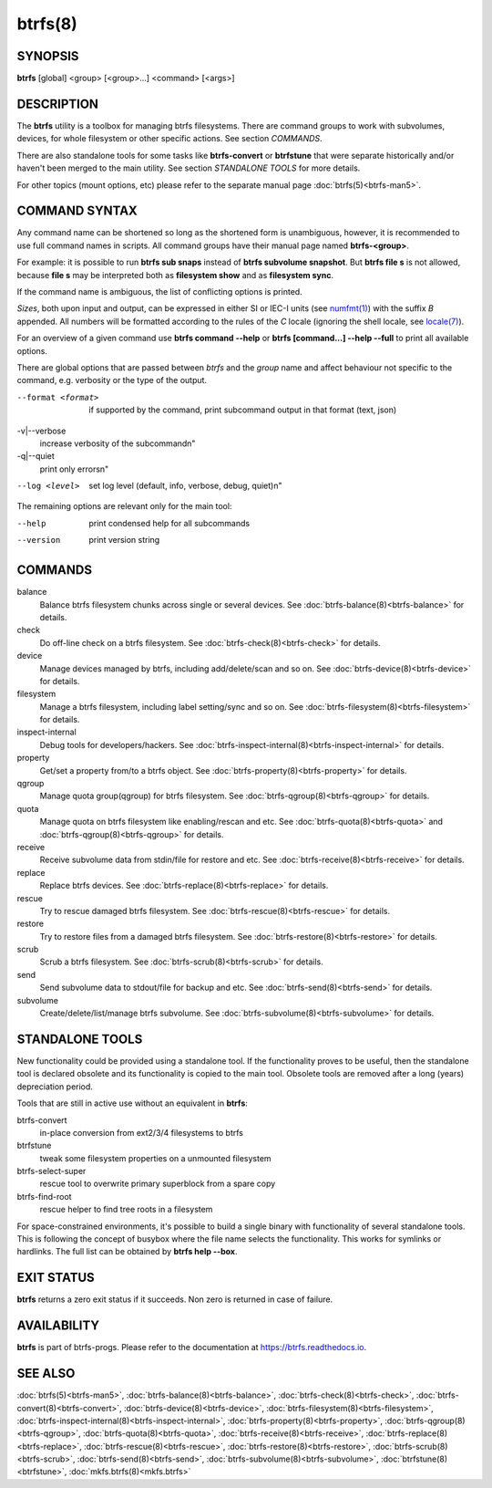 btrfs(8)
========

SYNOPSIS
--------

**btrfs** [global] <group> [<group>...] <command> [<args>]

DESCRIPTION
-----------

The **btrfs** utility is a toolbox for managing btrfs filesystems.  There are
command groups to work with subvolumes, devices, for whole filesystem or other
specific actions. See section *COMMANDS*.

There are also standalone tools for some tasks like **btrfs-convert** or
**btrfstune** that were separate historically and/or haven't been merged to the
main utility. See section *STANDALONE TOOLS* for more details.

For other topics (mount options, etc) please refer to the separate manual
page :doc:`btrfs(5)<btrfs-man5>`.

COMMAND SYNTAX
--------------

Any command name can be shortened so long as the shortened form is unambiguous,
however, it is recommended to use full command names in scripts.  All command
groups have their manual page named **btrfs-<group>**.

For example: it is possible to run **btrfs sub snaps** instead of
**btrfs subvolume snapshot**.
But **btrfs file s** is not allowed, because **file s** may be interpreted
both as **filesystem show** and as **filesystem sync**.

If the command name is ambiguous, the list of conflicting options is
printed.

*Sizes*, both upon input and output, can be expressed in either SI or IEC-I
units (see `numfmt(1) <https://www.man7.org/linux/man-pages/man1/numfmt.1.html>`_)
with the suffix `B` appended.
All numbers will be formatted according to the rules of the `C` locale
(ignoring the shell locale, see `locale(7) <https://man7.org/linux/man-pages/man7/locale.7.html>`_).

For an overview of a given command use **btrfs command --help**
or **btrfs [command...] --help --full** to print all available options.

There are global options that are passed between *btrfs* and the *group* name
and affect behaviour not specific to the command, e.g. verbosity or the type
of the output.

--format <format>
        if supported by the command, print subcommand output in that format (text, json)

-v|--verbose
        increase verbosity of the subcommand\n"

-q|--quiet
        print only errors\n"

--log <level>
        set log level (default, info, verbose, debug, quiet)\n"

The remaining options are relevant only for the main tool:

--help
        print condensed help for all subcommands

--version
        print version string

COMMANDS
--------

balance
	Balance btrfs filesystem chunks across single or several devices.
	See :doc:`btrfs-balance(8)<btrfs-balance>` for details.

check
	Do off-line check on a btrfs filesystem.
	See :doc:`btrfs-check(8)<btrfs-check>` for details.

device
	Manage devices managed by btrfs, including add/delete/scan and so
	on.  See :doc:`btrfs-device(8)<btrfs-device>` for details.

filesystem
	Manage a btrfs filesystem, including label setting/sync and so on.
        See :doc:`btrfs-filesystem(8)<btrfs-filesystem>` for details.

inspect-internal
	Debug tools for developers/hackers.
	See :doc:`btrfs-inspect-internal(8)<btrfs-inspect-internal>` for details.

property
	Get/set a property from/to a btrfs object.
	See :doc:`btrfs-property(8)<btrfs-property>` for details.

qgroup
	Manage quota group(qgroup) for btrfs filesystem.
	See :doc:`btrfs-qgroup(8)<btrfs-qgroup>` for details.

quota
	Manage quota on btrfs filesystem like enabling/rescan and etc.
	See :doc:`btrfs-quota(8)<btrfs-quota>` and :doc:`btrfs-qgroup(8)<btrfs-qgroup>` for details.

receive
	Receive subvolume data from stdin/file for restore and etc.
	See :doc:`btrfs-receive(8)<btrfs-receive>` for details.

replace
	Replace btrfs devices.
	See :doc:`btrfs-replace(8)<btrfs-replace>` for details.

rescue
	Try to rescue damaged btrfs filesystem.
	See :doc:`btrfs-rescue(8)<btrfs-rescue>` for details.

restore
	Try to restore files from a damaged btrfs filesystem.
	See :doc:`btrfs-restore(8)<btrfs-restore>` for details.

scrub
	Scrub a btrfs filesystem.
	See :doc:`btrfs-scrub(8)<btrfs-scrub>` for details.

send
	Send subvolume data to stdout/file for backup and etc.
	See :doc:`btrfs-send(8)<btrfs-send>` for details.

subvolume
	Create/delete/list/manage btrfs subvolume.
	See :doc:`btrfs-subvolume(8)<btrfs-subvolume>` for details.

STANDALONE TOOLS
----------------

New functionality could be provided using a standalone tool. If the functionality
proves to be useful, then the standalone tool is declared obsolete and its
functionality is copied to the main tool. Obsolete tools are removed after a
long (years) depreciation period.

Tools that are still in active use without an equivalent in **btrfs**:

btrfs-convert
        in-place conversion from ext2/3/4 filesystems to btrfs
btrfstune
        tweak some filesystem properties on a unmounted filesystem
btrfs-select-super
        rescue tool to overwrite primary superblock from a spare copy
btrfs-find-root
        rescue helper to find tree roots in a filesystem

For space-constrained environments, it's possible to build a single binary with
functionality of several standalone tools. This is following the concept of
busybox where the file name selects the functionality. This works for symlinks
or hardlinks. The full list can be obtained by **btrfs help --box**.

EXIT STATUS
-----------

**btrfs** returns a zero exit status if it succeeds. Non zero is returned in
case of failure.

AVAILABILITY
------------

**btrfs** is part of btrfs-progs.  Please refer to the documentation at
`https://btrfs.readthedocs.io <https://btrfs.readthedocs.io>`_.

SEE ALSO
--------

:doc:`btrfs(5)<btrfs-man5>`,
:doc:`btrfs-balance(8)<btrfs-balance>`,
:doc:`btrfs-check(8)<btrfs-check>`,
:doc:`btrfs-convert(8)<btrfs-convert>`,
:doc:`btrfs-device(8)<btrfs-device>`,
:doc:`btrfs-filesystem(8)<btrfs-filesystem>`,
:doc:`btrfs-inspect-internal(8)<btrfs-inspect-internal>`,
:doc:`btrfs-property(8)<btrfs-property>`,
:doc:`btrfs-qgroup(8)<btrfs-qgroup>`,
:doc:`btrfs-quota(8)<btrfs-quota>`,
:doc:`btrfs-receive(8)<btrfs-receive>`,
:doc:`btrfs-replace(8)<btrfs-replace>`,
:doc:`btrfs-rescue(8)<btrfs-rescue>`,
:doc:`btrfs-restore(8)<btrfs-restore>`,
:doc:`btrfs-scrub(8)<btrfs-scrub>`,
:doc:`btrfs-send(8)<btrfs-send>`,
:doc:`btrfs-subvolume(8)<btrfs-subvolume>`,
:doc:`btrfstune(8)<btrfstune>`,
:doc:`mkfs.btrfs(8)<mkfs.btrfs>`
